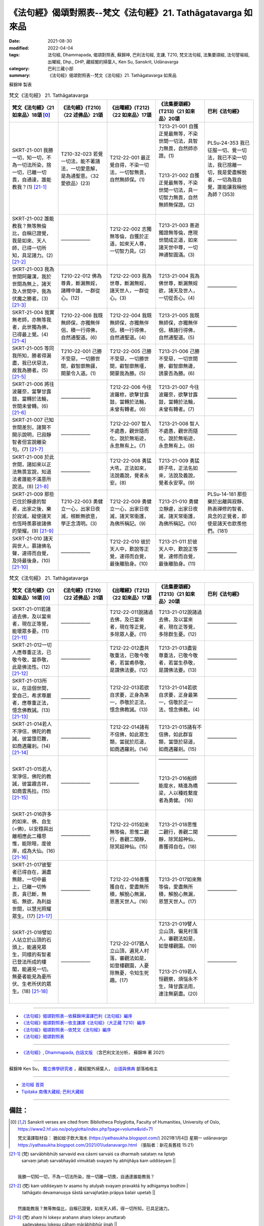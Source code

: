 ================================================================
《法句經》偈頌對照表--梵文《法句經》21. Tathāgatavarga 如來品
================================================================

:date: 2021-08-30
:modified: 2022-04-04
:tags: 法句經, Dhammapada, 偈頌對照表, 蘇錦坤, 巴利法句經, 支謙, T210, 梵文法句經, 法集要頌經, 法句譬喻經, 出曜經, Dhp., DHP, 藏經閣的掃葉人, Ken Su, Sanskrit, Udānavarga
:category: 巴利三藏小部
:summary: 《法句經》偈頌對照表--梵文《法句經》21. Tathāgatavarga 如來品


蘇錦坤 製表

.. list-table:: 梵文《法句經》 21. Tathāgatavarga
   :widths: 20 20 20 20 20
   :header-rows: 1
   :class: remove-gatha-number

   * - 梵文《法句經》〈21 如來品〉18頌 [0]_
     - 《法句經》(T210)〈22 述佛品〉21頌
     - 《出曜經》(T212)〈22 如來品〉17頌
     - 《法集要頌經》(T213)〈21 如來品〉20頌
     - 巴利《法句經》

   * - SKRT-21-001 我勝一切，知一切，不為一切法所染，捨一切，已離一切畏，自通達，誰能教我？(1) [21-1]_
     - T210-32-023 若覺一切法，能不著諸法，一切愛意解，是為通聖意。〈32 愛欲品〉(23)
     - T212-22-001 最正覺自得，不染一切法，一切智無畏，自然無師保。(1)
     - | T213-21-001 自獲正覺最無等，不染世間一切法，具智力無畏，自然師亦證。(1)
       | 
       | 
       | T213-21-002 自獲正覺最無等，不染世間一切法，具一切智力無畏，自然無師無保證。(2)
       | 

     - PLSu-24-353 我已征服一切、覺一切法，我已不染一切法，我已捨離一切，我是愛盡解脫者，一切為我自覺，誰能讓我稱他為師？(353)

   * - SKRT-21-002 誰能教我？無等無倫比，自稱已證覺，我是如來、天人師，已得一切所知，具足諸力。(2) [21-2]_
     - ——————
     - T212-22-002 志獨無等倫，自獲於正道，如來天人尊，一切智力具。(2) 
     - T213-21-003 善逝獨證無等倫，應現世間成正道，如來諸天世中尊，一切神通智圓滿。(3)
     - ——————

   * - SKRT-21-003 我為世間阿羅漢，我於世間為無上，諸天及人世間中，我為伏魔之勝者。(3) [21-3]_
     - T210-22-012 佛為尊貴，斷漏無婬，諸釋中雄，一群從心。(12)
     - T212-22-003 我為世尊，斷漏無婬，諸天世人，一群從心。(3) 
     - T213-21-004 我為佛世尊，斷漏無婬欲，諸天及世人，一切從吾心。(4)
     - ——————

   * - SKRT-21-004 我實無老師，亦無等我者，此世獨為佛，已得最上覺。(4) [21-4]_
     - T210-22-006 我既無師保，亦獨無伴侶，積一行得佛，自然通聖道。(6)
     - T212-22-004 我既無師保，亦獨無伴侶，積一行得佛，自然通聖道。(4) 
     - T213-21-005 我既無師保，亦獨無伴侶，積諸行得佛，自然通聖道。(5)
     - ——————

   * - SKRT-21-005 等同我所知，勝者得漏盡，我已伏惡法，故我為勝者。(5) [21-5]_
     - T210-22-001 己勝不受惡，一切勝世間，叡智廓無疆，開蒙令入道。(1)
     - T212-22-005 己勝不受惡，一切勝世間，叡智廓無壃，開蒙我為勝。(5) 
     - T213-21-006 己勝不受惡，一切世間勝，叡智廓無邊，誘蒙吾為勝。(6)
     - ——————

   * - SKRT-21-006 將往波羅奈，當擊甘露鼓，當轉於法輪，世間未曾轉。(6) [21-6]_
     - ——————
     - T212-22-006 今往波羅㮈，欲擊甘露鼓，當轉於法輪，未曾有轉者。(6) 
     - T213-21-007 今往波羅奈，欲擊甘露鼓，當轉於法輪，未曾有轉者。(7)
     - ——————

   * - SKRT-21-007 已知世間差別，諸賢不開示說明，已寂靜智者但宣說離染句。(7) [21-7]_
     - ——————
     - T212-22-007 智人不處愚，觀世隨而化，說於無垢迹，永息無有上。(7) 
     - T213-21-008 智人不處愚，觀世而隨化，說於無垢迹，永息無有上。(8)
     - ——————

   * - SKRT-21-008 於此世間，諸如來以正法無畏宣說，知道法者誰能不滿意所說法。(8) [21-8]_
     - ——————
     - T212-22-008 勇猛大吼，正法如來，法說義說，覺者永安。(8) 
     - T213-21-009 勇猛師子吼，正法名如來，法說及義說，覺者永安寧。(9)
     - ——————

   * - SKRT-21-009 那些已住於靜慮的智者，出家之後，樂於寂滅，縱使諸天也恆時羨慕彼諸佛的榮耀。(9) [21-9]_
     - T210-22-003 勇健立一心，出家日夜滅，根斷無欲意，學正念清明。(3)
     - T212-22-009 勇健立一心，出家日夜滅，諸天常衛護，為佛所稱記。(9)
     - T213-21-010 勇健立靜慮，出家日夜滅，諸天常衛護，為佛所稱記。(10)
     - PLSu-14-181 那些樂於出離與寂靜、熱衷禪修的智者、具念的正覺者，即使是諸天也欽羨他們。(181)

   * - SKRT-21-010 諸天與世人，慕諸佛名聲，速得而自覺，及持最後身。(10) [21-10]_
     - ——————
     - T212-22-010 彼於天人中，歎說等正覺，速得而自覺，最後離胎身。(10) 
     - T213-21-011 於彼天人中，歎說正等覺，速修而自覺，最後離胎身。(11)
     - ——————

.. list-table:: 梵文《法句經》 21. Tathāgatavarga
   :widths: 20 20 20 20 20
   :header-rows: 1
   :class: remove-gatha-number

   * - 梵文《法句經》〈21 如來品〉18頌 [0]_
     - 《法句經》(T210)〈22 述佛品〉21頌
     - 《出曜經》(T212)〈22 如來品〉17頌
     - 《法集要頌經》(T213)〈21 如來品〉20頌
     - 巴利《法句經》

   * - SKRT-21-011若諸過去佛，及以當來者，現在正等覺，能壞眾多憂。(11) [21-11]_
     - ——————
     - T212-22-011說諸過去佛，及已當來者，現在等正覺，多除眾人憂。(11) 
     - T213-21-012說諸過去佛，及以當來者，現在正等覺，多除群生憂。(12)
     - ——————

   * - SKRT-21-012一切人應尊重正法，已敬今敬，當恭敬，此是佛法性。(12) [21-12]_
     - ——————
     - T212-22-012盡共敬重法，已敬今敬者，若當甫恭敬，是謂佛法要。(12) 
     - T213-21-013盡皆尊重法，已敬今敬者，若當生恭敬，是謂佛法要。(13)
     - ——————

   * - SKRT-21-013所以，在這個世間，愛自己，希求尊嚴者，應尊重正法，憶念佛教誡。(13) [21-13]_
     - ——————
     - T212-22-013若欲自求要，正身為第一，恭敬於正法，憶念佛教誡。(13) 
     - T213-21-014若欲自求要，正身最第一，信敬於正一法，憶念佛教。(4)
     - ——————

   * - SKRT-21-014若人不淨信，佛陀的教誡，彼當墮厄難，如商遇羅剎。(14) [21-14]_
     - ——————
     - T212-22-014諸有不信佛，如此眾生類，當就於厄道，如商遇羅剎。(14) 
     - T213-21-015諸有不信佛，如此群盲類，當墮於惡道，如商遇羅剎。(15)
     - ——————

   * - SKRT-21-015若人常淨信，佛陀的教誡，彼當趣吉祥，如商雲馬拉。(15) [21-15]_
     - ——————
     - ——————
     - | ——————  
       | 
       | 
       | T213-21-016船師能度水，精進為橋梁，人以種姓繫度者為勇健。 (16)
       | 

     - ——————

   * - SKRT-21-016許多的如來、佛、自生(=佛)，以安穩與出離相應此二種思惟，能除暗，度彼岸，成為大仙。(16) [21-16]_
     - ——————
     - T212-22-015如來無等倫，思惟二觀行，善觀二閑靜，除冥超神仙。(15) 
     - T213-21-018思惟二觀行，善觀二閑靜，除冥超神仙，善獲得自在。(18)
     - ——————

   * - SKRT-21-017彼聖者已得自在，漏盡無餘，一切中最上，已離一切怖畏，貪已斷，無垢、無欲，為利益世間，以慧光照耀眾生。(17) [21-17]_
     - ——————
     - T212-22-016善獲獲自在，愛盡無所積，解脫心無漏，恩惠天世人。(16) 
     - T213-21-017如來無等倫，愛盡無所積，解脫心無漏，恩慧天世人。(17)
     - ——————

   * - SKRT-21-018譬如人站立於山頂的石頭上，能遍見眾生，同樣的有智者已登法所成的樓閣，能遍見一切。無憂者能見為憂所伏、生老所伏的眾生。(18) [21-18]_
     - ——————
     - T212-22-017猶人立山頂，遍見人村落，審觀法如是，如登樓觀園，人憂除無憂，令知生死趣。(17) 
     - | T213-21-019譬人立山頂，徧見村落人，審觀法如是，如登樓觀園。(19)
       | 
       | 
       | 
       | T213-21-019若人恒觀察，煩惱永不生，降甘露法雨，連注無窮盡。(20)
       | 

     - ——————

------

- `《法句經》偈頌對照表--依蘇錦坤漢譯巴利《法句經》編序 <{filename}dhp-correspondence-tables-pali%zh.rst>`_
- `《法句經》偈頌對照表--依支謙譯《法句經》（大正藏 T210）編序 <{filename}dhp-correspondence-tables-t210%zh.rst>`_
- `《法句經》偈頌對照表--依梵文《法句經》編序 <{filename}dhp-correspondence-tables-sanskrit%zh.rst>`_
- `《法句經》偈頌對照表 <{filename}dhp-correspondence-tables%zh.rst>`_

------

- `《法句經》, Dhammapada, 白話文版 <{filename}../dhp-Ken-Yifertw-Su/dhp-Ken-Y-Su%zh.rst>`_ （含巴利文法分析， 蘇錦坤 著 2021）

~~~~~~~~~~~~~~~~~~~~~~~~~~~~~~~~~~

蘇錦坤 Ken Su， `獨立佛學研究者 <https://independent.academia.edu/KenYifertw>`_ ，藏經閣外掃葉人， `台語與佛典 <http://yifertw.blogspot.com/>`_ 部落格格主

------

- `法句經 首頁 <{filename}../dhp%zh.rst>`__

- `Tipiṭaka 南傳大藏經; 巴利大藏經 <{filename}/articles/tipitaka/tipitaka%zh.rst>`__


------

備註：
~~~~~~~

.. [0] Sanskrit verses are cited from: Bibliotheca Polyglotta, Faculty of Humanities, University of Oslo, https://www2.hf.uio.no/polyglotta/index.php?page=volume&vid=71

       梵文漢譯取材自： 猶如蚊子飲大海水 (https://yathasukha.blogspot.com/) 2021年1月4日 星期一 udānavargo https://yathasukha.blogspot.com/2021/01/udanavargo.html  （張貼者：新花長舊枝 15:21）

.. [21-1] | (梵) sarvābhibhūḥ sarvavid eva cāsmi sarvaiś ca dharmaiḥ satataṃ na liptaḥ
        | sarvaṃ jahaḥ sarvabhayād vimuktaḥ svayaṃ hy abhijñāya kam uddiśeyam ||
        | 

        我勝一切知一切，不為一切法所染，捨一切離一切畏，自通達誰能教我？

.. [21-2] | (梵)  kam uddiśeyaṃ tv asamo hy atulyaḥ svayaṃ pravaktā hy adhigamya bodhim |
        | tathāgato devamanuṣya śāstā sarvajñatāṃ prāpya balair upetaḥ ||
        | 

        然誰能教我？無等無倫比，自稱已證覺，如來天人師，得一切所知，已具足諸力。

.. [21-3] | (梵) ahaṃ hi lokeṣv arahann ahaṃ lokeṣv anuttaraḥ
        | sadevakeṣu lokeṣu cāhaṃ mārābhibhūr jinaḥ ||
        | 

        我為世間阿羅漢，我於世間為無上，諸天及人世間中，我為伏魔之勝者。

.. [21-4] | (梵) ācāryo me na vai kaścit sadṛśas ca na vidyate |
        | eko ’smin loke sambuddhaḥ prāptaḥ sambodhim uttamām ||
        | 

        我實無老師，亦無等我者，此世獨為佛，已得最上覺。

.. [21-5] | (梵) jinā hi mādṛśā jñeyā ye prāptā hy āsravakṣayam |
        | jitā me pāpakā dharmās tato ’ham upagā jinaḥ ||
        | 

        等同我所知，勝者得漏盡，我已伏惡法，故我為勝者。

.. [21-6] | (梵) bārāṇasīṃ gamiṣyāmi haniṣyāmṛtadundubhim |
        | dharmacakraṃ pravartayiṣye lokeṣv aprativartitam ||
        | 

        將往波羅奈，當擊甘露鼓，當轉於法輪，世間未曾轉。

.. [21-7] | (梵) na hi santaḥ prakāśyante viditvā lokaparyāyam |
        | ādeśayanto virajaḥ padaṃ śāntamanīṣiṇaḥ ||
        | 

        諸賢不顯示，知世間差別，已寂靜智者，宣說離染句。

.. [21-8] | (梵) nadantīha mahāvīraḥ saddharmeṇa tathāgatāḥ |
        | dharmeṇa nadamānānāṃ ke tv asūyed vijānakāḥ ||
        | 

        於此無畏吼，如來以正法，以法宣說時，知者誰不滿。

.. [21-9] | (梵) ye dhyānaprasṛtā dhīrā naiṣkramyopaśame ratāḥ |
        | devā api spṛhayanty eṣāṃ buddhānāṃ śrīmatāṃ sadā ||
        | 

        住靜慮智者，出家樂寂滅，諸天恆時慕，彼諸佛榮耀。

.. [21-10] | (梵) teṣāṃ devā manuṣyāś ca sambuddhānāṃ yaśasvinām |
        | spṛhayanty āśu buddhīnāṃ śarīrāntimadhāriṇām ||
        | 

        諸天與世人，慕諸佛名聲，速得而自覺，及持最後身。

.. [21-11] | (梵) ye cābhyatītāḥ sambuddhā ye ca buddhā hy anāgatāḥ |
        | yaś cāpy etarhi sambuddho bahūnāṃ śokanāśakaḥ ||
        | 

        若諸過去佛，及以當來者，現在正等覺，能壞眾多憂。

.. [21-12] | (梵) sarve saddharmaguravo vyāhārṣu viharanti ca |
        | athāpi vihariṣyanti eṣā buddheṣu dharmatā ||
        | 

        盡皆尊重法，已敬今敬者，若當生恭敬，是謂佛法要。

.. [21-13] | (梵) tasmād ihātmakāmena māhātmyam abhikāṅkṣatā |
        | saddharmo gurukartavyaḥ smaratā buddhaśāsanam ||
        | 

        故愛自己者，希求尊嚴者，應尊重正法，憶念佛教誡。

.. [21-14] | (梵) na śraddhāsyanti vai ye tu narā buddhasya śāsanam |
        | vyasanaṃ te gamiṣyanti vaṇijo rākṣasīṣv iva ||
        | 

        若人不淨信，佛陀的教誡，彼當墮厄難，如商遇羅剎。

.. [21-15] | (梵) śraddhāsyanti tu ye nityaṃ narā buddhasya śāsanam |
        | svastinā te gamiṣyanti vālāhenaiva vāṇijāḥ ||
        | 
        | 若人常淨信，佛陀的教誡，彼當趣吉祥，如商雲馬拉。
        | 
        | 佛光辭典：又云婆羅訶bālāha (或 vālāha)，馬王名，輪王之馬寶也。華嚴探玄記八曰：「婆羅馬王者，三藏說正音具云婆羅訶，此云雲馬，謂遊行空雲迅速無礙，因以為名。」玄應音義十二曰：「婆羅訶，此譯言長毛。」
        | 

.. [21-16] | (梵) tathāgataṃ buddham iha svayambhuvaṃ dvau vai vitarkau bahulaṃ samudācarete |
        | kṣemas tathāiva pravivekayuktas tamo nudaṃ pāragataṃ maharṣim ||
        | 

        如來佛自生，二尋能完成，安穩與出離，除暗度彼岸，能成為大仙。

.. [21-17] | (梵) prāptaḥ sa cāryo vaśitām aśeṣāṃ viśvottaraḥ sarvabhayād vimuktaḥ |
        | tṛṣṇā prahīṇo vimalo nirāśaś cālokayan lokahitāya sattvān ||
        | 

        聖者得自在，無餘一切上，已離一切怖，斷貪淨無欲，為利益世間，照耀諸眾生。

.. [21-18] | (梵) śaile yathā parvatamūrdhani sthito yathāiva paśyej janatāṃ samantāt |
        | tathā hy asau dharmamayaṃ sumedhāḥ prāsādaṃ āruhya samantacakṣuḥ |
        | śokābhibhūtāṃ janatām aśoko ’drākṣīd imāṃ jātijarābhibhūtām ||
        | 

        如立山頂石，能遍見眾生，如是有智者，登法所成閣，能遍見一切。無憂者能見，為憂愁所伏，生老所伏眾。


..
  2022-04-04 finished
  2021-08-30 create rst [建構中 (Under construction)!]